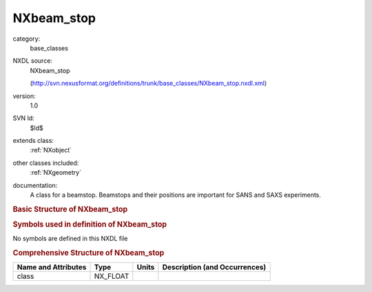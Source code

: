 ..  _NXbeam_stop:

###########
NXbeam_stop
###########

.. index::  ! . NXDL base_classes; NXbeam_stop

category:
    base_classes

NXDL source:
    NXbeam_stop
    
    (http://svn.nexusformat.org/definitions/trunk/base_classes/NXbeam_stop.nxdl.xml)

version:
    1.0

SVN Id:
    $Id$

extends class:
    :ref:`NXobject`

other classes included:
    :ref:`NXgeometry`

documentation:
    A class for a beamstop. Beamstops and their positions are important for SANS
    and SAXS experiments.
    


.. rubric:: Basic Structure of **NXbeam_stop**

.. code-block:: text
    :linenos:
    
    NXbeam_stop (base class, version 1.0)
      description:NX_CHAR
      distance_to_detector:NX_FLOAT
      size:NX_FLOAT
      status:NX_CHAR
      x:NX_FLOAT
      y:NX_FLOAT
      NXgeometry
    

.. rubric:: Symbols used in definition of **NXbeam_stop**

No symbols are defined in this NXDL file





.. rubric:: Comprehensive Structure of **NXbeam_stop**

+---------------------+----------+-------+-------------------------------+
| Name and Attributes | Type     | Units | Description (and Occurrences) |
+=====================+==========+=======+===============================+
| class               | NX_FLOAT | ..    | ..                            |
+---------------------+----------+-------+-------------------------------+
